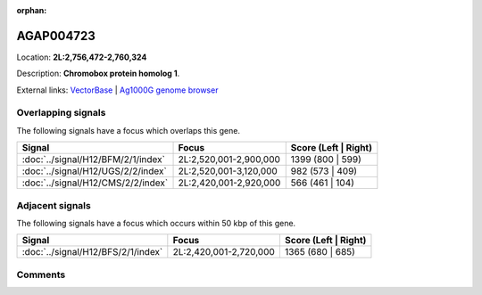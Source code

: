 :orphan:



AGAP004723
==========

Location: **2L:2,756,472-2,760,324**



Description: **Chromobox protein homolog 1**.

External links:
`VectorBase <https://www.vectorbase.org/Anopheles_gambiae/Gene/Summary?g=AGAP004723>`_ |
`Ag1000G genome browser <https://www.malariagen.net/apps/ag1000g/phase1-AR3/index.html?genome_region=2L:2756472-2760324#genomebrowser>`_

Overlapping signals
-------------------

The following signals have a focus which overlaps this gene.

.. cssclass:: table-hover
.. csv-table::
    :widths: auto
    :header: Signal,Focus,Score (Left | Right)

    :doc:`../signal/H12/BFM/2/1/index`, "2L:2,520,001-2,900,000", 1399 (800 | 599)
    :doc:`../signal/H12/UGS/2/2/index`, "2L:2,520,001-3,120,000", 982 (573 | 409)
    :doc:`../signal/H12/CMS/2/2/index`, "2L:2,420,001-2,920,000", 566 (461 | 104)
    



Adjacent signals
----------------

The following signals have a focus which occurs within 50 kbp of this gene.

.. cssclass:: table-hover
.. csv-table::
    :widths: auto
    :header: Signal,Focus,Score (Left | Right)

    :doc:`../signal/H12/BFS/2/1/index`, "2L:2,420,001-2,720,000", 1365 (680 | 685)
    



Comments
--------


.. raw:: html

    <div id="disqus_thread"></div>
    <script>
    
    var disqus_config = function () {
        this.page.identifier = '/gene/{{ gene.id }}';
    };
    
    (function() { // DON'T EDIT BELOW THIS LINE
    var d = document, s = d.createElement('script');
    s.src = 'https://agam-selection-atlas.disqus.com/embed.js';
    s.setAttribute('data-timestamp', +new Date());
    (d.head || d.body).appendChild(s);
    })();
    </script>
    <noscript>Please enable JavaScript to view the <a href="https://disqus.com/?ref_noscript">comments.</a></noscript>


